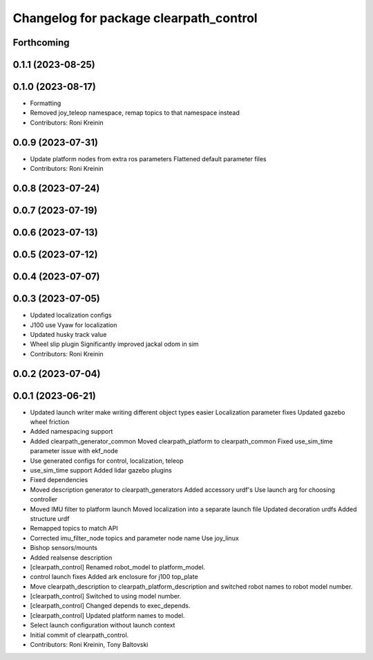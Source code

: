 ^^^^^^^^^^^^^^^^^^^^^^^^^^^^^^^^^^^^^^^
Changelog for package clearpath_control
^^^^^^^^^^^^^^^^^^^^^^^^^^^^^^^^^^^^^^^

Forthcoming
-----------

0.1.1 (2023-08-25)
------------------

0.1.0 (2023-08-17)
------------------
* Formatting
* Removed joy_teleop namespace, remap topics to that namespace instead
* Contributors: Roni Kreinin

0.0.9 (2023-07-31)
------------------
* Update platform nodes from extra ros parameters
  Flattened default parameter files
* Contributors: Roni Kreinin

0.0.8 (2023-07-24)
------------------

0.0.7 (2023-07-19)
------------------

0.0.6 (2023-07-13)
------------------

0.0.5 (2023-07-12)
------------------

0.0.4 (2023-07-07)
------------------

0.0.3 (2023-07-05)
------------------
* Updated localization configs
* J100 use Vyaw for localization
* Updated husky track value
* Wheel slip plugin
  Significantly improved jackal odom in sim
* Contributors: Roni Kreinin

0.0.2 (2023-07-04)
------------------

0.0.1 (2023-06-21)
------------------
* Updated launch writer make writing different object types easier
  Localization parameter fixes
  Updated gazebo wheel friction
* Added namespacing support
* Added clearpath_generator_common
  Moved clearpath_platform to clearpath_common
  Fixed use_sim_time parameter issue with ekf_node
* Use generated configs for control, localization, teleop
* use_sim_time support
  Added lidar gazebo plugins
* Fixed dependencies
* Moved description generator to clearpath_generators
  Added accessory urdf's
  Use launch arg for choosing controller
* Moved IMU filter to platform launch
  Moved localization into a separate launch file
  Updated decoration urdfs
  Added structure urdf
* Remapped topics to match API
* Corrected imu_filter_node topics and parameter node name
  Use joy_linux
* Bishop sensors/mounts
* Added realsense description
* [clearpath_control] Renamed robot_model to platform_model.
* control launch fixes
  Added ark enclosure for j100 top_plate
* Move clearpath_description to clearpath_platform_description and switched robot names to robot model number.
* [clearpath_control] Switched to using model number.
* [clearpath_control] Changed depends to exec_depends.
* [clearpath_control] Updated platform names to model.
* Select launch configuration without launch context
* Initial commit of clearpath_control.
* Contributors: Roni Kreinin, Tony Baltovski
